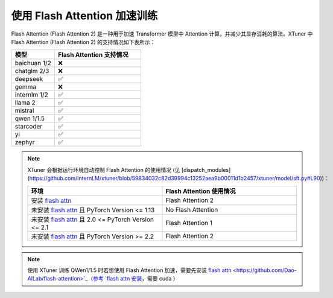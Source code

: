 .. _flash_attn:

使用 Flash Attention 加速训练
==================================================

Flash Attention (Flash Attention 2) 是一种用于加速 Transformer 模型中 Attention 计算，并减少其显存消耗的算法。XTuner 中 Flash Attention (Flash Attention 2) 的支持情况如下表所示：

.. list-table::
  :widths: 25 50
  :header-rows: 1

  * - 模型
    - Flash Attention 支持情况
  * - baichuan 1/2
    - ❌
  * - chatglm 2/3
    - ❌
  * - deepseek
    - ✅
  * - gemma
    - ❌
  * - internlm 1/2
    - ✅
  * - llama 2
    - ✅
  * - mistral
    - ✅
  * - qwen 1/1.5
    - ✅
  * - starcoder
    - ✅
  * - yi
    - ✅
  * - zephyr
    - ✅

.. note::
    XTuner 会根据运行环境自动控制 Flash Attention 的使用情况 (见 [dispatch_modules](https://github.com/InternLM/xtuner/blob/59834032c82d39994c13252aea9b00011d1b2457/xtuner/model/sft.py#L90))：

    .. list-table::
      :widths: 50 50
      :header-rows: 1

      * - 环境
        - Flash Attention 使用情况
      * - 安装 `flash attn <https://github.com/Dao-AILab/flash-attention>`_
        - Flash Attention 2
      * - 未安装 `flash attn <https://github.com/Dao-AILab/flash-attention>`_ 且 PyTorch Version <= 1.13
        - No Flash Attention
      * - 未安装 `flash attn <https://github.com/Dao-AILab/flash-attention>`_ 且 2.0 <= PyTorch Version <= 2.1
        - Flash Attention 1
      * - 未安装 `flash attn <https://github.com/Dao-AILab/flash-attention>`_ 且 PyTorch Version >= 2.2
        - Flash Attention 2

.. note::
    使用 XTuner 训练 QWen1/1.5 时若想使用 Flash Attention 加速，需要先安装 `flash attn <https://github.com/Dao-AILab/flash-attention>`_（参考 `flash attn 安装 <https://github.com/Dao-AILab/flash-attention?tab=readme-ov-file#installation-and-features>`_，需要 cuda ）
